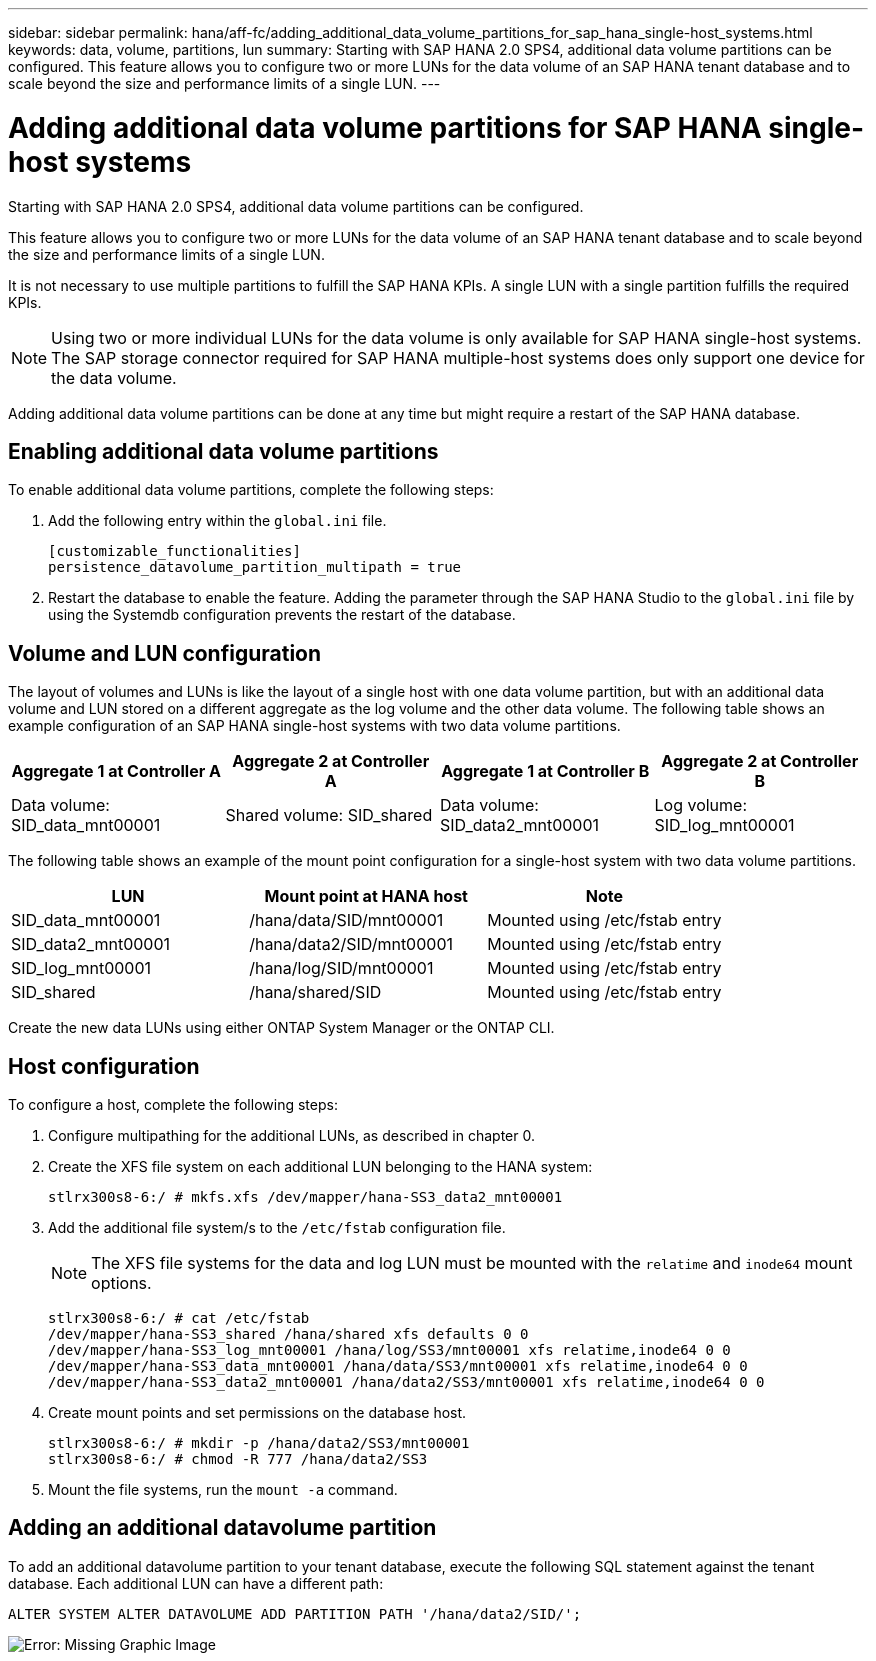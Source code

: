 ---
sidebar: sidebar
permalink: hana/aff-fc/adding_additional_data_volume_partitions_for_sap_hana_single-host_systems.html
keywords: data, volume, partitions, lun
summary: Starting with SAP HANA 2.0 SPS4, additional data volume partitions can be configured. This feature allows you to configure two or more LUNs for the data volume of an SAP HANA tenant database and to scale beyond the size and performance limits of a single LUN.
---

= Adding additional data volume partitions for SAP HANA single-host systems
:hardbreaks:
:nofooter:
:icons: font
:linkattrs:
:imagesdir: ./../media/

[.lead]
Starting with SAP HANA 2.0 SPS4, additional data volume partitions can be configured. 

This feature allows you to configure two or more LUNs for the data volume of an SAP HANA tenant database and to scale beyond the size and performance limits of a single LUN.

It is not necessary to use multiple partitions to fulfill the SAP HANA KPIs. A single LUN with a single partition fulfills the required KPIs.

[NOTE]
Using two or more individual LUNs for the data volume is only available for SAP HANA single-host systems. The SAP storage connector required for SAP HANA multiple-host systems does only support one device for the data volume.

Adding additional data volume partitions can be done at any time but might require a restart of the SAP HANA database.

== Enabling additional data volume partitions

To enable additional data volume partitions, complete the following steps:

. Add the following entry within the `global.ini` file.
+

....
[customizable_functionalities]
persistence_datavolume_partition_multipath = true
....

. Restart the database to enable the feature. Adding the parameter through the SAP HANA Studio to the `global.ini` file by using the Systemdb configuration prevents the restart of the database.

== Volume and LUN configuration

The layout of volumes and LUNs is like the layout of a single host with one data volume partition, but with an additional data volume and LUN stored on a different aggregate as the log volume and the other data volume. The following table shows an example configuration of an SAP HANA single-host systems with two data volume partitions.

|===
|Aggregate 1 at Controller A |Aggregate 2 at Controller A |Aggregate 1 at Controller B |Aggregate 2 at Controller B

|Data volume: SID_data_mnt00001
|Shared volume: SID_shared
|Data volume: SID_data2_mnt00001
|Log volume: SID_log_mnt00001
|===

The following table shows an example of the mount point configuration for a single-host system with two data volume partitions.

|===
|LUN |Mount point at HANA host |Note

|SID_data_mnt00001
|/hana/data/SID/mnt00001
|Mounted using /etc/fstab entry
|SID_data2_mnt00001
|/hana/data2/SID/mnt00001
|Mounted using /etc/fstab entry
|SID_log_mnt00001
|/hana/log/SID/mnt00001
|Mounted using /etc/fstab entry
|SID_shared
|/hana/shared/SID
|Mounted using /etc/fstab entry
|===

Create the new data LUNs using either ONTAP System Manager or the ONTAP CLI.

== Host configuration

To configure a host, complete the following steps:

. Configure multipathing for the additional LUNs, as described in chapter 0.
. Create the XFS file system on each additional LUN belonging to the HANA system:
+

....
stlrx300s8-6:/ # mkfs.xfs /dev/mapper/hana-SS3_data2_mnt00001
....

. Add the additional file system/s to the `/etc/fstab` configuration file.
+

[NOTE]
The XFS file systems for the data and log LUN must be mounted with the `relatime` and `inode64` mount options.
+

....
stlrx300s8-6:/ # cat /etc/fstab
/dev/mapper/hana-SS3_shared /hana/shared xfs defaults 0 0
/dev/mapper/hana-SS3_log_mnt00001 /hana/log/SS3/mnt00001 xfs relatime,inode64 0 0
/dev/mapper/hana-SS3_data_mnt00001 /hana/data/SS3/mnt00001 xfs relatime,inode64 0 0
/dev/mapper/hana-SS3_data2_mnt00001 /hana/data2/SS3/mnt00001 xfs relatime,inode64 0 0
....

. Create mount points and set permissions on the database host.
+

....
stlrx300s8-6:/ # mkdir -p /hana/data2/SS3/mnt00001
stlrx300s8-6:/ # chmod -R 777 /hana/data2/SS3
....

. Mount the file systems, run the `mount -a` command.

== Adding an additional datavolume partition

To add an additional datavolume partition to your tenant database, execute the following SQL statement against the tenant database. Each additional LUN can have a different path:

....
ALTER SYSTEM ALTER DATAVOLUME ADD PARTITION PATH '/hana/data2/SID/';
....

image:saphana_aff_fc_image20.jpg[Error: Missing Graphic Image]